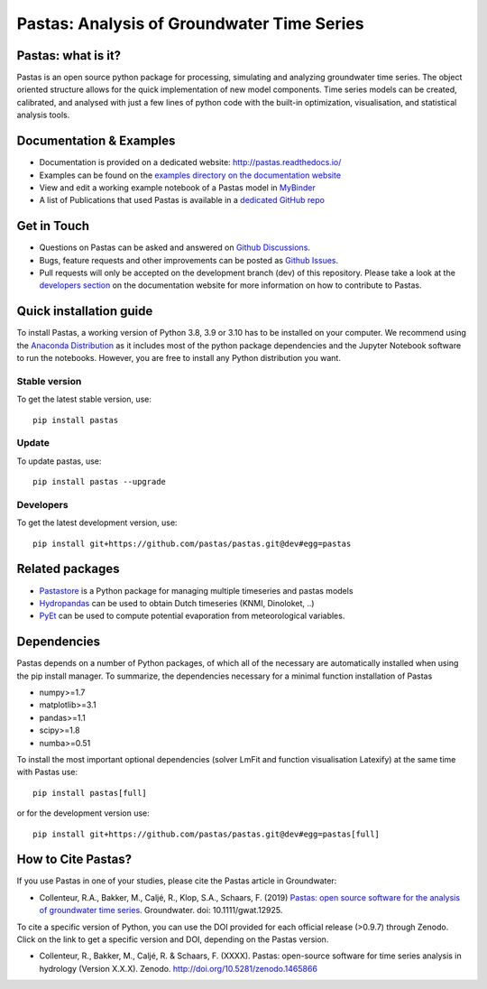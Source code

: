 Pastas: Analysis of Groundwater Time Series
===========================================

.. image:: /doc/_static/logo_small.png
   :width: 200px
   :align: left

.. image:: https://github.com/pastas/pastas/actions/workflows/ci.yml/badge.svg?branch=master
   :target: https://github.com/pastas/pastas/actions/workflows/ci.yml
.. image:: https://img.shields.io/pypi/v/pastas.svg
   :target: https://pypi.python.org/pypi/pastas
.. image:: https://img.shields.io/pypi/l/pastas.svg
   :target: https://mit-license.org/
.. image:: https://img.shields.io/pypi/pyversions/pastas
   :target: https://pypi.python.org/pypi/pastas
.. image:: https://img.shields.io/pypi/dm/pastas
   :target: https://pypi.org/project/pastas/
.. image:: https://zenodo.org/badge/DOI/10.5281/zenodo.1465866.svg
   :target: https://doi.org/10.5281/zenodo.1465866
.. image:: https://api.codacy.com/project/badge/Grade/952f41c453854064ba0ee1fa0a0b4434
   :target: https://www.codacy.com/gh/pastas/pastas
.. image:: https://api.codacy.com/project/badge/Coverage/952f41c453854064ba0ee1fa0a0b4434
   :target: https://www.codacy.com/gh/pastas/pastas
.. image:: https://readthedocs.org/projects/pastas/badge/?version=latest
   :target: https://pastas.readthedocs.io/en/latest/?badge=latest
.. image:: https://mybinder.org/badge_logo.svg
   :target: https://mybinder.org/v2/gh/pastas/pastas/master?filepath=examples%2Fnotebooks%2F1_basic_model.ipynb


Pastas: what is it?
~~~~~~~~~~~~~~~~~~~
Pastas is an open source python package for processing, simulating and analyzing
groundwater time series. The object oriented structure allows for the quick
implementation of new model components. Time series models can be created,
calibrated, and analysed with just a few lines of python code with the
built-in optimization, visualisation, and statistical analysis tools.

Documentation & Examples
~~~~~~~~~~~~~~~~~~~~~~~~
- Documentation is provided on a dedicated website: http://pastas.readthedocs.io/
- Examples can be found on the `examples directory on the documentation website <https://pastas.readthedocs.io/en/dev/examples/index.html>`_
- View and edit a working example notebook of a Pastas model in `MyBinder <https://mybinder.org/v2/gh/pastas/pastas/master?filepath=examples%2Fnotebooks%2F1_basic_model.ipynb>`_
- A list of Publications that used Pastas is available in a `dedicated GitHub repo <https://github.com/pastas/pastas_research>`_

Get in Touch
~~~~~~~~~~~~
- Questions on Pastas can be asked and answered on `Github Discussions <https://github.com/pastas/pastas/discussions>`_.
- Bugs, feature requests and other improvements can be posted as `Github Issues <https://github.com/pastas/pastas/issues>`_.
- Pull requests will only be accepted on the development branch (dev) of
  this repository. Please take a look at the `developers section
  <http://pastas.readthedocs.io/>`_ on the documentation website for more
  information on how to contribute to Pastas.

Quick installation guide
~~~~~~~~~~~~~~~~~~~~~~~~
To install Pastas, a working version of Python 3.8, 3.9 or 3.10 has to be
installed on your computer. We recommend using the `Anaconda Distribution
<https://www.continuum.io/downloads>`_ as it includes most of the python
package dependencies and the Jupyter Notebook software to run the notebooks.
However, you are free to install any Python distribution you want.

Stable version
--------------
To get the latest stable version, use::

  pip install pastas

Update
------
To update pastas, use::

  pip install pastas --upgrade

Developers
----------
To get the latest development version, use::

   pip install git+https://github.com/pastas/pastas.git@dev#egg=pastas

Related packages
~~~~~~~~~~~~~~~~
- `Pastastore <https://github.com/pastas/pastastore>`_ is a Python package for managing multiple timeseries and pastas models
- `Hydropandas <https://github.com/ArtesiaWater/hydropandas/blob/master/examples/03_hydropandas_and_pastas.ipynb>`_ can be used to obtain Dutch timeseries (KNMI, Dinoloket, ..)
- `PyEt <https://github.com/phydrus/pyet>`_ can be used to compute potential evaporation from meteorological variables.

Dependencies
~~~~~~~~~~~~
Pastas depends on a number of Python packages, of which all of the necessary
are automatically installed when using the pip install manager. To
summarize, the dependencies necessary for a minimal function installation of
Pastas

- numpy>=1.7
- matplotlib>=3.1
- pandas>=1.1
- scipy>=1.8
- numba>=0.51

To install the most important optional dependencies (solver LmFit and function visualisation Latexify) at the same time with Pastas use::

   pip install pastas[full]

or for the development version use::

   pip install git+https://github.com/pastas/pastas.git@dev#egg=pastas[full]

How to Cite Pastas?
~~~~~~~~~~~~~~~~~~~
If you use Pastas in one of your studies, please cite the Pastas article in Groundwater:

- Collenteur, R.A., Bakker, M., Caljé, R., Klop, S.A., Schaars, F. (2019) `Pastas: open source software for the analysis of groundwater time series <https://ngwa.onlinelibrary.wiley.com/doi/abs/10.1111/gwat.12925>`_. Groundwater. doi: 10.1111/gwat.12925.

To cite a specific version of Python, you can use the DOI provided for each official release (>0.9.7) through Zenodo. Click on the link to get a specific version and DOI, depending on the Pastas version.

- Collenteur, R., Bakker, M., Caljé, R. & Schaars, F. (XXXX). Pastas: open-source software for time series analysis in hydrology (Version X.X.X). Zenodo. http://doi.org/10.5281/zenodo.1465866

